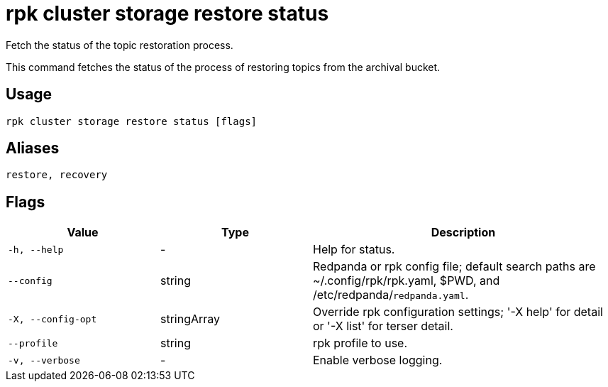 = rpk cluster storage restore status
:description: rpk cluster storage restore status
:page-aliases: reference:rpk-cluster-storage-recovery-status.adoc

Fetch the status of the topic restoration process.

This command fetches the status of the process of restoring topics from the archival bucket.

== Usage

[,bash]
----
rpk cluster storage restore status [flags]
----

== Aliases

[,bash]
----
restore, recovery
----

== Flags

[cols="1m,1a,2a"]
|===
|*Value* |*Type* |*Description*

|-h, --help |- |Help for status.

|--config |string |Redpanda or rpk config file; default search paths are ~/.config/rpk/rpk.yaml, $PWD, and /etc/redpanda/`redpanda.yaml`.

|-X, --config-opt |stringArray |Override rpk configuration settings; '-X help' for detail or '-X list' for terser detail.

|--profile |string |rpk profile to use.

|-v, --verbose |- |Enable verbose logging.
|===